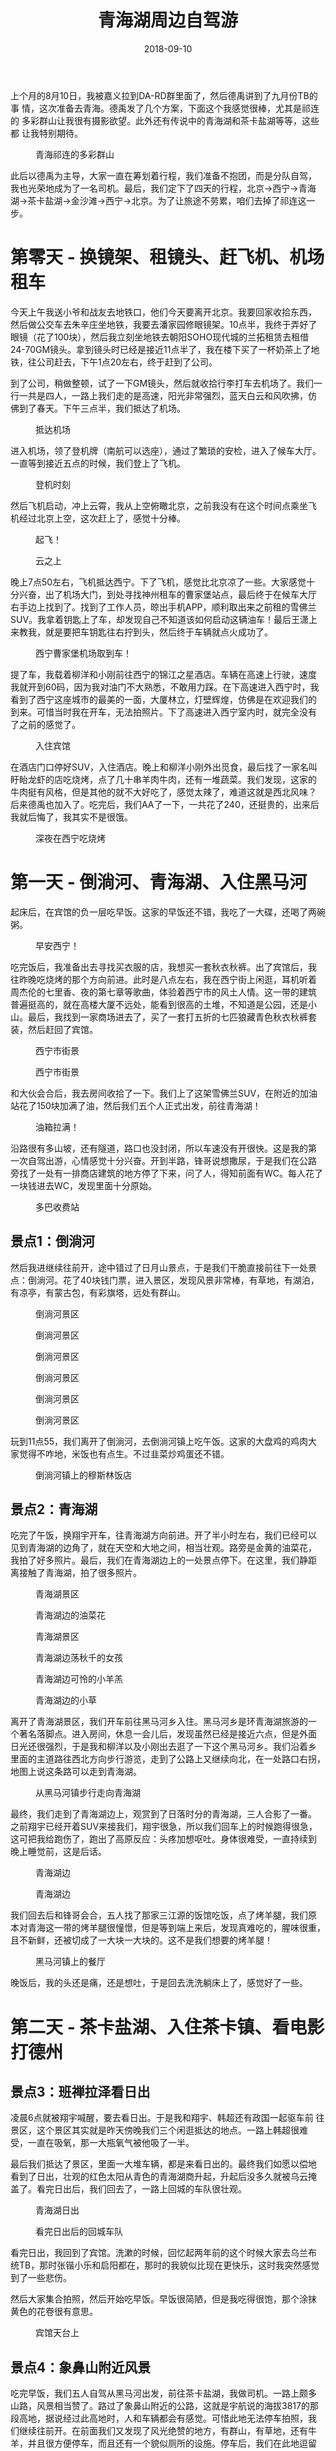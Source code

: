 #+TITLE: 青海湖周边自驾游
#+DATE: 2018-09-10


上个月的8月10日，我被嘉义拉到DA-RD群里面了，然后德禹讲到了九月份TB的事
情，这次准备去青海。德禹发了几个方案，下面这个我感觉很棒，尤其是祁连的
多彩群山让我很有摄影欲望。此外还有传说中的青海湖和茶卡盐湖等等，这些都
让我特别期待。

#+CAPTION: 青海祁连的多彩群山
[[../static/imgs/1809-tb-qing-hai/qinghai.jpg]]

此后以德禹为主导，大家一直在筹划着行程，我们准备不抱团，而是分队自驾，
我也光荣地成为了一名司机。最后，我们定下了四天的行程，北京->西宁->青海
湖->茶卡盐湖->金沙滩->西宁->北京。为了让旅途不劳累，咱们去掉了祁连这一
步。

* 第零天 - 换镜架、租镜头、赶飞机、机场租车
今天上午我送小爷和战友去地铁口，他们今天要离开北京。我要回家收拾东西，
然后做公交车去朱辛庄坐地铁，我要去潘家园修眼镜架。10点半，我终于弄好了
眼镜（花了100块），然后我立刻坐地铁去朝阳SOHO现代城的兰拓租赁去租借
24-70GM镜头。拿到镜头时已经是接近11点半了，我在楼下买了一杯奶茶上了地
铁，往公司赶去，下午1点20左右，终于赶到了公司。

到了公司，稍做整顿，试了一下GM镜头，然后就收拾行李打车去机场了。我们一
行一共是四人，一路上我们走的是高速，阳光非常强烈，蓝天白云和风吹拂，仿
佛到了春天。下午三点半，我们抵达了机场。
#+CAPTION: 抵达机场
[[../static/imgs/1809-tb-qing-hai/IMG_20180906_152902.jpg]]

进入机场，领了登机牌（南航可以选座），通过了繁琐的安检，进入了候车大厅。
一直等到接近五点的时候，我们登上了飞机。
#+CAPTION: 登机时刻
[[../static/imgs/1809-tb-qing-hai/IMG_20180906_165852.jpg]]

然后飞机启动，冲上云霄，我从上空俯瞰北京，之前我没有在这个时间点乘坐飞
机经过北京上空，这次赶上了，感觉十分棒。
#+CAPTION: 起飞！
[[../static/imgs/1809-tb-qing-hai/IMG_20180906_173233.jpg]]
#+CAPTION: 云之上
[[../static/imgs/1809-tb-qing-hai/IMG_20180906_174305.jpg]]
 

晚上7点50左右，飞机抵达西宁。下了飞机，感觉比北京凉了一些。大家感觉十
分兴奋，出了机场大门，到处寻找神州租车的曹家堡站点，最后终于在候车大厅
右手边上找到了。找到了工作人员，晾出手机APP，顺利取出来之前租的雪佛兰
SUV。我拿着钥匙上了车，却发现自己不知道该如何启动这辆油车！最后王潇上
来教我，就是要把车钥匙往右拧到头，然后终于车辆就点火成功了。
#+CAPTION: 西宁曹家堡机场取到车！
[[../static/imgs/1809-tb-qing-hai/IMG_20180906_202525.jpg]]

提了车，我载着柳洋和小刚前往西宁的锦江之星酒店。车辆在高速上行驶，速度
我就开到60码，因为我对油门不大熟悉，不敢用力踩。在下高速进入西宁时，我
看到了西宁这座城市的最美的一面，大厦林立，灯壁辉煌，仿佛是在欢迎我们的
到来。可惜当时我在开车，无法拍照片。下了高速进入西宁室内时，就完全没有
了之前的感觉了。
#+CAPTION: 入住宾馆
[[../static/imgs/1809-tb-qing-hai/IMG_20180906_214514.jpg]]

在酒店门口停好SUV，入住酒店。晚上和柳洋小刚外出觅食，最后找了一家名叫
盱眙龙虾的店吃烧烤，点了几十串羊肉牛肉，还有一堆蔬菜。我们发现，这家的
牛肉挺有风格，但是其他的就不大好吃了，感觉太辣了，难道这就是西北风味？
后来德禹也加入了。吃完后，我们AA了一下，一共花了240，还挺贵的，出来后
我就后悔了，我其实不是很饿。
#+CAPTION: 深夜在西宁吃烧烤
[[../static/imgs/1809-tb-qing-hai/IMG_20180906_231126.jpg]]


* 第一天 - 倒淌河、青海湖、入住黑马河
起床后，在宾馆的负一层吃早饭。这家的早饭还不错，我吃了一大碟，还喝了两碗粥。
#+CAPTION: 早安西宁！
[[../static/imgs/1809-tb-qing-hai/DSC00437.jpg]]


吃完饭后，我准备出去寻找买衣服的店，我想买一套秋衣秋裤。出了宾馆后，我
往昨晚吃烧烤的那个方向前进。此时是八点左右，我在西宁街上闲逛，耳机听着
周杰伦的七里香、夜的第七章等歌曲，体验着西宁市的风土人情。这一带的建筑
普遍挺高的，就在高楼大厦不远处，能看到很高的土堆，不知道是公园，还是小
山。最后，我找到一家商场进去了，买了一套打五折的七匹狼藏青色秋衣秋裤套
装，然后赶回了宾馆。
#+CAPTION: 西宁市街景
[[../static/imgs/1809-tb-qing-hai/IMG_20180907_074902.jpg]]
#+CAPTION: 西宁市街景
[[../static/imgs/1809-tb-qing-hai/IMG_20180907_075124.jpg]]

和大伙会合后，我去房间收拾了一下。我们上了这架雪佛兰SUV，在附近的加油
站花了150块加满了油，然后我们五个人正式出发，前往青海湖！
#+CAPTION: 油箱拉满！
[[../static/imgs/1809-tb-qing-hai/IMG_20180907_090624.jpg]]

沿路很有多山坡，还有隧道，路口也没封闭，所以车速没有开很快。这是我的第
一次自驾出游，心情感觉十分兴奋。开到半路，锋哥说想撒尿，于是我们在公路
旁找了一处有一排商店建筑的地方停了下来，问了人，得知前面有WC。每人花了
一块钱进去WC，发现里面十分原始。
#+CAPTION: 多巴收费站
[[../static/imgs/1809-tb-qing-hai/IMG_20180907_093240.jpg]]

** 景点1：倒淌河
然后我进继续往前开，途中错过了日月山景点，于是我们干脆直接前往下一处景
点：倒淌河。花了40块钱门票，进入景区，发现风景非常棒，有草地，有湖泊，
有凉亭，有蒙古包，有彩旗塔，远处有群山。
#+CAPTION: 倒淌河景区
[[../static/imgs/1809-tb-qing-hai/DSC00461.jpg]]
#+CAPTION: 倒淌河景区
[[../static/imgs/1809-tb-qing-hai/DSC00506.jpg]]
#+CAPTION: 倒淌河景区
[[../static/imgs/1809-tb-qing-hai/DSC00510.jpg]]
#+CAPTION: 倒淌河景区
[[../static/imgs/1809-tb-qing-hai/DSC00519.jpg]]
#+CAPTION: 倒淌河景区
[[../static/imgs/1809-tb-qing-hai/DSC00526.jpg]]
#+CAPTION: 倒淌河景区
[[../static/imgs/1809-tb-qing-hai/DSC00530.jpg]]

玩到11点55，我们离开了倒淌河，去倒淌河镇上吃午饭。这家的大盘鸡的鸡肉大
家觉得不咋地，米饭也有点生。不过韭菜炒鸡蛋还不错。
#+CAPTION: 倒淌河镇上的穆斯林饭店
[[../static/imgs/1809-tb-qing-hai/IMG_20180907_123705.jpg]]

** 景点2：青海湖
吃完了午饭，换翔宇开车，往青海湖方向前进。开了半小时左右，我们已经可以
见到青海湖的边角了，就在天空和大地之间，相当壮观。路旁是金黄的油菜花，
我拍了好多照片。最后，我们在青海湖边上的一处景点停下。在这里，我们静距
离接触了青海湖，拍了很多照片。
#+CAPTION: 青海湖景区
[[../static/imgs/1809-tb-qing-hai/DSC00555.jpg]]
#+CAPTION: 青海湖边的油菜花
[[../static/imgs/1809-tb-qing-hai/DSC00569.jpg]]
#+CAPTION: 青海湖景区
[[../static/imgs/1809-tb-qing-hai/DSC00580.jpg]]
#+CAPTION: 青海湖边荡秋千的女孩
[[../static/imgs/1809-tb-qing-hai/DSC00675.jpg]]
#+CAPTION: 青海湖边可怜的小羊羔
[[../static/imgs/1809-tb-qing-hai/DSC00707.jpg]] 
#+CAPTION: 青海湖边的小草
[[../static/imgs/1809-tb-qing-hai/DSC00711.jpg]] 

离开了青海湖景区，我们开车前往黑马河乡入住。黑马河乡是环青海湖旅游的一
个著名落脚点。进入房间，休息一会儿后，发现虽然已经是接近六点，但是外面
日光还很强烈，于是我和柳洋以及小刚出去逛了一下这个黑马河乡。我们沿着乡
里面的主道路往西北方向步行游览，走到了公路上又继续向北，在一处路口右拐，
地图上说这条路可以走到青海湖。
#+CAPTION: 从黑马河镇步行走向青海湖
[[../static/imgs/1809-tb-qing-hai/IMG_20180907_181249.jpg]]

最终，我们走到了青海湖边上，观赏到了日落时分的青海湖，三人合影了一番。
之前翔宇已经开着SUV来接我们，翔宇很急，所以我们回车上的时候跑得很急，
这可把我给跑伤了，跑出了高原反应：头疼加想呕吐。身体很难受，一直持续到
晚上睡觉前，这是后话。
#+CAPTION: 青海湖边
[[../static/imgs/1809-tb-qing-hai/DSC00782.jpg]]
#+CAPTION: 青海湖边
[[../static/imgs/1809-tb-qing-hai/DSC00792.jpg]]

我们回去后和锋哥会合，五人找了那家三江源的饭馆吃饭，点了烤羊腿，我们原
本对青海这一带的烤羊腿很憧憬，但是等到端上来后，发现真难吃的，腥味很重，
且不新鲜，还被切成了一大块一大块的。这不是我们想要的烤羊腿！
#+CAPTION: 黑马河镇上的餐厅
[[../static/imgs/1809-tb-qing-hai/IMG_20180907_195132.jpg]]

晚饭后，我的头还是痛，还是想吐，于是回去洗洗躺床上了，感觉好了一些。

* 第二天 - 茶卡盐湖、入住茶卡镇、看电影打德州
** 景点3：班禅拉泽看日出
凌晨6点就被翔宇喊醒，要去看日出。于是我和翔宇、韩超还有政国一起驱车前
往景区，这个景区其实就是昨天傍晚我们三个闲逛抵达的地点。一路上韩超很难
受，一直在吸氧，那一大瓶氧气被他吸了一半。

最后我们抵达了景区，里面一大堆车辆，都是来看日出的。最终我们如愿以偿地
看到了日出，壮观的红色太阳从青色的青海湖商升起，升起后没多久就被乌云掩
盖了。看完日出后，我们回去了，一路上回城的车队很壮观。
#+CAPTION: 青海湖日出
[[../static/imgs/1809-tb-qing-hai/DSC00834.jpg]]
#+CAPTION: 看完日出后的回城车队
[[../static/imgs/1809-tb-qing-hai/DSC00846.jpg]]

看完日出，我回到了宾馆。洗漱的时候，回忆起两年前的这个时候大家去乌兰布
统TB，那时张锴小乐和启阳都在，那时的我貌似比现在更快乐，这时我突然感觉
到了一些悲伤。

然后大家集合拍照，然后开始吃早饭。早饭很简陋，但是我吃得很饱，那个涂抹
黄色的花卷很有意思。
#+CAPTION: 宾馆天台上
[[../static/imgs/1809-tb-qing-hai/IMG_20180908_074124.jpg]] 

** 景点4：象鼻山附近风景
吃完早饭，我们五人自驾从黑马河出发，前往茶卡盐湖，我做司机。一路上颇多
山路，风景相当赞了。路过了象鼻山附近的公路，这就是宇航说的海拔3817的那
段高地，据说经过此高地时，人和车辆都会有感觉。可惜此地无法停车拍照，我
们继续往前开。在前面我们又发现了风光绝赞的地方，有群山，有草地，还有牛
羊，并且很方便停车，而且还有一个貌似厕所的设施。停车后，我们在此地逗留
拍照，以及撒尿。
#+CAPTION: 象鼻山附近风景
[[../static/imgs/1809-tb-qing-hai/DSC00872.jpg]]
#+CAPTION: 象鼻山附近风景
[[../static/imgs/1809-tb-qing-hai/DSC00895.jpg]]

** 景点5：茶卡盐湖
然后我们开车继续沿着109国道前行，开了很久很久，最后通过大水桥收费站进
入了G6京藏高速，高速上车辆很稀少，反而隔壁的G109国道的车辆却很多。后来
我才知道，这段G6京藏高速收费很贵，而和其并行的G109却是免费的。最后，我
们抵达了传说中的茶卡盐湖景区。
#+CAPTION: 茶卡盐湖门票
[[../static/imgs/1809-tb-qing-hai/IMG_20180908_105241.jpg]]

每人花了160买了买了门票，进入了景区，坐上小火车，往茶卡盐湖的【核心区】
进发。一路上铁轨两旁人很多，风景很开阔，铁轨两旁都是湖，被铁轨分割成两
半，宇航说一边可以用来看日出，而另一边可以用来看日落。
#+CAPTION: 小火车沿途风景
[[../static/imgs/1809-tb-qing-hai/DSC00912.jpg]]
#+CAPTION: 盐湖上的桥
[[../static/imgs/1809-tb-qing-hai/DSC00947.jpg]] 

最后我们抵达了铁轨的尽头，也就说所谓的【核心游览区】。下了火车，发现地
上全是晶莹剔透的盐块，我们在这里拍了一些照片，其中包括不少美女。
#+CAPTION: 盐块上的小朋友
[[../static/imgs/1809-tb-qing-hai/DSC00996.jpg]] 
#+CAPTION: 茶卡盐湖
[[../static/imgs/1809-tb-qing-hai/DSC01042.jpg]]

逗留一会后，我们步行往回走，一路拍照。此时我发现我的脸颊被晒得有点难受，
当时我不以为意，后来才发现我此时已经被晒伤了。
#+CAPTION: 盐湖上的铁轨
[[../static/imgs/1809-tb-qing-hai/IMG_20180908_122340.jpg]]
#+CAPTION: 盐湖边的行人
[[../static/imgs/1809-tb-qing-hai/DSC01077.jpg]]
#+CAPTION: 湖面
[[../static/imgs/1809-tb-qing-hai/DSC01086.jpg]]
#+CAPTION: 云和船
[[../static/imgs/1809-tb-qing-hai/DSC01103.jpg]]

我们走到了一处广场，上面全是盐做的塑像，还有还有藏族的祭祀广场。穿过广
场，我们看到了天空之境车站，原来这一带就叫做天空之境啊。这一带的景物都
呈现出淡淡的蓝白色光泽，和盐湖和蓝天相得益彰。这一切让茶卡盐湖呈现出淡
蓝色色调。
#+CAPTION: 盐湖广场
[[../static/imgs/1809-tb-qing-hai/DSC01118.jpg]]
#+CAPTION: 盐湖广场
[[../static/imgs/1809-tb-qing-hai/DSC01122.jpg]]
#+CAPTION: 高台俯瞰
[[../static/imgs/1809-tb-qing-hai/DSC01157.jpg]]

我们在天空之境乘坐电车，离开了茶卡盐湖，在景区出口的纪念品售卖处买了水
果吃，然后去停车场取出SUV，向宾馆出发！
#+CAPTION: 离开茶卡盐湖
[[../static/imgs/1809-tb-qing-hai/IMG_20180908_145454.jpg]]

下午3点钟，我们抵达了乌兰歌诗都大酒店。住进了房间，打开窗户，发现窗外
就是群山。待了一会，我们和德禹等一波十来个人集体出去吃完饭，找到了一家
【伊鑫源餐厅】吃了午饭，点了一大份炕锅，里面内容相当丰富。
#+CAPTION: 抵达乌兰歌诗都大酒店
[[../static/imgs/1809-tb-qing-hai/DSC01195.jpg]]
#+CAPTION: 传说中的坑锅羊肉
[[../static/imgs/1809-tb-qing-hai/IMG_20180908_160900.jpg]] 

吃完午饭，在回宾馆的路上，我花了60块买了一瓶防晒霜。回到宾馆后，发现脸
好疼啊，并且颜色通红，脖子也好疼。
#+CAPTION: 镇上买的防晒霜
[[../static/imgs/1809-tb-qing-hai/IMG_20180908_165631.jpg]]

回到宾馆睡了一觉，醒来后发现天已经暗了下来，于是去锋哥柳洋房间那里逛，
发现他们在看电影，汤姆克鲁斯主演的《碟中谍》，配乐相当熟悉，里面特工相
当有范儿。

看完《碟中谍》后，锋哥教我和柳洋打德州，后来小刚也加入了。经过这次实践，
我终于学会了德州这门技艺。拿牌面来说，同花顺最大，四炸次之，然后是葫芦。
庄家后面是小盲，然后是大盲，然后是枪口。枪口最先说话。学会德州可以说是
本次青海TB的重要收获之一。
#+CAPTION: 学习打德州
[[../static/imgs/1809-tb-qing-hai/IMG_20180908_213512.jpg]]

* 第三天 - 拉脊山、贵德地质公园、清清黄河景区
今天早上起床后，发现脸和脖子还是很疼。洗完脸后，我决定洗个头，头上挺油
的。下楼了，去餐厅吃饭，早饭很简陋，连鸡蛋和馒头都舍不得多给。
#+CAPTION: 早饭后酒店外
[[../static/imgs/1809-tb-qing-hai/IMG_20180909_084016.jpg]]

** 景点6：茶卡到贵德的沿途风景
吃完早饭，我们就踏上了开车去贵德的漫漫长路。全程接近300公里，跨越了整
个青海湖南面。
#+CAPTION: G6沿途风车
[[../static/imgs/1809-tb-qing-hai/DSC01205.jpg]]
#+CAPTION: G6沿途风车
[[../static/imgs/1809-tb-qing-hai/DSC01206.jpg]]
#+CAPTION: G6沿途群山
[[../static/imgs/1809-tb-qing-hai/DSC01217.jpg]]
#+CAPTION: G6沿途群山
[[../static/imgs/1809-tb-qing-hai/DSC01221.jpg]]
#+CAPTION: G6沿途草原
[[../static/imgs/1809-tb-qing-hai/DSC01223.jpg]]
 

这趟旅程前半程是G6京藏，而后半程路况就复杂了。我们穿越了被称作拉脊山的
山路，沿路风景绝赞，一侧是山峦叠嶂，另一侧是溪水深流。最后我们抵达了一
处白雾茫茫的地段，遇到了王潇和韩超。据说这里就是这一带的最高峰，我们在
云雾中拍了不少照片，然后继续进发。之后就是下山路了，云雾越来越重，前面
能见度大概只有5米，对面突然就冒出来一辆车，甚至还有大货车，而右侧就是
陡峭的山坡。我们非常害怕，还好最后我们坚持下来，成功逃离拉脊山，进入了
S101。
#+CAPTION: 拉脊山路沿途风景
[[../static/imgs/1809-tb-qing-hai/DSC01275.jpg]]
#+CAPTION: 拉脊山路沿途风景
[[../static/imgs/1809-tb-qing-hai/DSC01279.jpg]]
#+CAPTION: 拉脊山路沿途风景
[[../static/imgs/1809-tb-qing-hai/DSC01288.jpg]]
#+CAPTION: S101沿途风景
[[../static/imgs/1809-tb-qing-hai/DSC01336.jpg]]
#+CAPTION: S101沿途风景
[[../static/imgs/1809-tb-qing-hai/DSC01346.jpg]]
#+CAPTION: S101沿途风景
[[../static/imgs/1809-tb-qing-hai/DSC01351.jpg]]
 

我们沿着S101继续行驶，最终抵达了贵德的国家地质公园，公园两旁有非常奇特
的山峰，这壁面仿佛是被尖刀削刻过的一般，这也许就叫鬼斧神工吧。我们在公
园门口的坑里香餐厅吃了午饭，这家的菜量特别扎实，根本吃不完。
#+CAPTION: 坑里香餐厅
[[../static/imgs/1809-tb-qing-hai/IMG_20180909_133353.jpg]]

** 景点7：贵德国家地质公园
吃完午饭，我们进入了贵德国家地质公园。在山门入口，迎面就是宏伟的五彩缤
纷的山，这就是传说中的丹霞地貌。进了山门，坐上电车，进入核心景区。下了
电车，近距离体验阿什贡七彩峰丛景区。里面怪石林立，七彩斑斓，令人心旷神
怡。
#+CAPTION: 购票入园
[[../static/imgs/1809-tb-qing-hai/IMG_20180909_144859.jpg]]
#+CAPTION: 贵德国家地质公园
[[../static/imgs/1809-tb-qing-hai/DSC01399.jpg]]
#+CAPTION: 贵德国家地质公园
[[../static/imgs/1809-tb-qing-hai/DSC01420.jpg]]
#+CAPTION: 贵德国家地质公园
[[../static/imgs/1809-tb-qing-hai/DSC01451.jpg]]
#+CAPTION: 贵德国家地质公园
[[../static/imgs/1809-tb-qing-hai/DSC01456.jpg]]
#+CAPTION: 贵德国家地质公园
[[../static/imgs/1809-tb-qing-hai/DSC01458.jpg]]
#+CAPTION: 贵德国家地质公园
[[../static/imgs/1809-tb-qing-hai/DSC01459.jpg]]
#+CAPTION: 贵德国家地质公园
[[../static/imgs/1809-tb-qing-hai/DSC01490.jpg]]
#+CAPTION: 贵德国家地质公园
[[../static/imgs/1809-tb-qing-hai/DSC01510.jpg]]
#+CAPTION: 贵德国家地质公园
[[../static/imgs/1809-tb-qing-hai/DSC01540.jpg]]
#+CAPTION: 贵德国家地质公园
[[../static/imgs/1809-tb-qing-hai/DSC01544.jpg]]
#+CAPTION: 贵德国家地质公园
[[../static/imgs/1809-tb-qing-hai/DSC01539.jpg]]
#+CAPTION: 贵德国家地质公园
[[../static/imgs/1809-tb-qing-hai/DSC01562.jpg]]
 
** 景点8：清清黄河水景区
离开贵德地质公园，我们驱车前往清清黄河水景区游玩，在景区里面看到了黄河
中的裸女塑像，看到了河边的骆驼，还有水车等，此时已经接近傍晚，阳光却特
别强烈。
#+CAPTION: 清清黄河水景区
[[../static/imgs/1809-tb-qing-hai/DSC01581.jpg]]
#+CAPTION: 景区裸女雕像
[[../static/imgs/1809-tb-qing-hai/DSC01598.jpg]]

黄河景点看完后，我们就开车回西宁了。回城路上，我发现夕阳下的贵德群山特
别漂亮，比下午漂亮许多，我感叹这时才是摄影的最佳时刻啊。可惜！下次我一
定还会来这一带旅游，到那时我会抓住傍晚时机来进行摄影创作。
#+CAPTION: 抵达西宁
[[../static/imgs/1809-tb-qing-hai/IMG_20180909_191703.jpg]]

继续回城，天色逐渐变暗，等到抵达西宁的时候，已经是夜里了。最终我们抵达
了豪华的麗枫酒店。
#+CAPTION: 抵达酒店
[[../static/imgs/1809-tb-qing-hai/IMG_20180909_195956.jpg]]

晚上大伙聚餐，我吃了不少烤羊排，喝了不少啤酒。这家饭前提供的茶很有意思，
这应该是藏族特色的茶。
#+CAPTION: 饮茶
[[../static/imgs/1809-tb-qing-hai/IMG_20180909_214409.jpg]]

回到宾馆后，去锋哥和柳洋的房间看《后天》，看得昏昏欲睡。最后回自己房间，
用Mac上了会网，凌晨1点半，翔宇提议休息，于是我洗了个澡，凌晨1点40的时
候美美地躺在了床上。

* 第四天 - 塔尔寺、莫家街、回北京
早上醒来后不想起床，在床上刷贴吧NGA和微博，网络上DOTA选手转会的信息铺
天盖地，B神的队伍原来不叫DK，而是叫Team Aster（星辰战队）这让我略微有
点失望，我多希望那个红黑相间的图标再次出现在赛场上。

** 景点9：塔尔寺
10点多时，我感觉不能再待在宾馆了，否则时间快到中午了，这一天啥都干不了。
于是我们集体出门，买了点零食，然后往塔尔寺进发！11点40，我们赶到了塔尔
寺所在的湟中县鲁沙尔镇，找个地方停好车，然后买了门票进入寺中。
#+CAPTION: 买票入寺
[[../static/imgs/1809-tb-qing-hai/IMG_20180910_115337.jpg]]
 
我们按照门票，逐个逛了各个景点，包括护法殿、祈寿殿、大经堂、弥勒殿、九
间殿（文殊菩萨殿）、酥油花院、度母殿等等。每个殿里都充满着香火的味道和
肃静的气息，里面是禁止拍照的。在这里我初次亲身体验了藏传佛教。
#+CAPTION: 塔尔寺
[[../static/imgs/1809-tb-qing-hai/DSC01610.jpg]]
#+CAPTION: 塔尔寺
[[../static/imgs/1809-tb-qing-hai/DSC01622.jpg]]
#+CAPTION: 塔尔寺
[[../static/imgs/1809-tb-qing-hai/DSC01659.jpg]]
#+CAPTION: 塔尔寺
[[../static/imgs/1809-tb-qing-hai/DSC01660.jpg]]
#+CAPTION: 塔尔寺
[[../static/imgs/1809-tb-qing-hai/DSC01669.jpg]]
#+CAPTION: 塔尔寺
[[../static/imgs/1809-tb-qing-hai/DSC01679.jpg]]
#+CAPTION: 塔尔寺
[[../static/imgs/1809-tb-qing-hai/DSC01690.jpg]]
#+CAPTION: 塔尔寺
[[../static/imgs/1809-tb-qing-hai/DSC01694.jpg]]
#+CAPTION: 塔尔寺
[[../static/imgs/1809-tb-qing-hai/DSC01698.jpg]]
#+CAPTION: 离开塔尔寺
[[../static/imgs/1809-tb-qing-hai/DSC01709.jpg]]

** 景点10：莫家街
离开了塔尔寺，我们开车回到了西宁，前往青海之行的最后一处游玩点：莫家街。
在附近停好车后，我们到了莫家街的马忠食府吃了午饭。我要了水果盘和牛奶鸡
蛋谷物醪糟，还点了一份红烧牛肉拌面，吃得是有滋有味。我在想假如公司旁边
有这么一家食府该有多好？
#+CAPTION: 莫家街
[[../static/imgs/1809-tb-qing-hai/IMG_20180910_153413.jpg]]
#+CAPTION: 马忠食府
[[../static/imgs/1809-tb-qing-hai/IMG_20180910_155914.jpg]]

吃完饭，我们逛了一下莫家街，在街上的店里买了一些牛羊肉特产带回来给留守
北京的同学吃，还逛了一家古玩店。
#+CAPTION: 莫家街闲逛
[[../static/imgs/1809-tb-qing-hai/IMG_20180910_162026.jpg]]
#+CAPTION: 莫家街闲逛
[[../static/imgs/1809-tb-qing-hai/IMG_20180910_162350.jpg]]

最后，我们离开莫家街，开车前往曹家堡机场。在还车之前，我绕了一圈去附近
貌似叫做中国石油三鑫加油站的地方把油箱加满。这地方看起来像是新开经济开
发区，周边一个人影都没有，给我一种奇特的异乡感。加完油后，我开车回机场，
这一段路颇多野路，相当颠簸，最后终于到了机场。
#+CAPTION: 加完油往机场赶
[[../static/imgs/1809-tb-qing-hai/IMG_20180910_183354.jpg]]

到了机场，我立刻去神州租车点办理还车手续。租车费花了1281元，还预付了
2000块的违章押金。然后我们和德禹等人会合，前往机场，领了登机牌。
#+CAPTION: 机场还车
[[../static/imgs/1809-tb-qing-hai/IMG_20180910_185052.jpg]]
#+CAPTION: 机场候车厅
[[../static/imgs/1809-tb-qing-hai/IMG_20180910_185220.jpg]]

此时离登机还有挺长时间的，夕阳还没落下，我准备出去逛逛。但是出行之前核
心报表出了问题，于是我和柳洋不得不掏出电脑进行处理，直到登机前才大概处
理完。然后就是登机，上去后发现这架飞机比来时的飞机要大不少，竟然有两个
过道，每排八个座位。
#+CAPTION: 登机时刻
[[../static/imgs/1809-tb-qing-hai/IMG_20180910_213631.jpg]]

凌晨1点15分，飞机到站北京，下飞机后感觉空气十分湿润温暖，但是没有从中
嗅到家乡空气的香甜。出了航站楼，排队打出租车。排队的人超级多，但是消化
速度很快，不到半小时，我和柳洋就打到车了。
#+CAPTION: 抵达首都机场
[[../static/imgs/1809-tb-qing-hai/IMG_20180911_004108.jpg]]

凌晨两点，出租车送我到了领秀慧谷，此时我发现，门禁卡不能用了。我找保安
开了门，然后进了小区，进了家门。打开灯，洗了澡，洗了脸，搓掉了好几层死
皮和泥巴，然后躺在床上，回家的感觉真好。

* 总结 <2018-09-16 日>
我花了整整11个小时，终于完成了此篇记录，有点让人心力憔悴。要知道我这次
出去玩才不过4天，我竟然还要多花周末整整两天来做此次旅行的回顾！。而且
事情其实还没有完，还要如下事情要做：
1. 手机截图的处理。
2. 青海TB行程录入TMS。
3. A7R3拍摄的照片的整理和照片后期。

以下是一些反思：
1. A7R3+24-70GM给我带来的真是一种折磨，完全没有当年携带NEX6加套头游无锡的那种惬意感。
2. 我拍摄的照片有点太多了，并且照片体积太大了。回来后，发现这些照片让
   我本人身心疲累，并给我的Mac造成了很大的压力。我做这些，值得吗？看着
   这些40多MB一张的照片，我觉得我有点傻。
3. 我花了周末整整两天的时间来做青海TB的记录，值得吗？
4. 和两年前去乌兰布统TB相比，我感觉那次更快乐。那次有小乐和张锴，小乐
   真是一个擅长让大家开心的人。

还有一些收获和教训：
1. 这是一次对于青海湖一带地理环境的考察，见识到了祖国山川的壮美。
2. 收获了租车自驾经验，下次我就可以轻车熟路了。此外我还第一次体验了驾驶大型SUV。
3. 外出旅游需要准备好衣物、防晒霜和保湿霜，尤其是去高原这种相对比较极端的地方。
4. 体验到了高原反应。下次去高原不要做剧烈运动，不要背那么重的电脑，带着个手机相机轻装上阵即可。
5. 我的脸被晒黑了，到了公司后，大家都笑我，说我好黑。不知道还能不能复原？
6. 学会了打德州！
